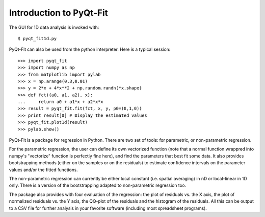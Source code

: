 .. Introduction to PyQt-Fit, created on Sun 6 06:42 2013.

Introduction to PyQt-Fit
========================

The GUI for 1D data analysis is invoked with:

::

    $ pyqt_fit1d.py

PyQt-Fit can also be used from the python interpreter. Here is a typical session:

::

    >>> import pyqt_fit
    >>> import numpy as np
    >>> from matplotlib import pylab
    >>> x = np.arange(0,3,0.01)
    >>> y = 2*x + 4*x**2 + np.random.randn(*x.shape)
    >>> def fct((a0, a1, a2), x):
    ...     return a0 + a1*x + a2*x*x
    >>> result = pyqt_fit.fit(fct, x, y, p0=(0,1,0))
    >>> print result[0] # Display the estimated values
    >>> pyqt_fit.plot1d(result)
    >>> pylab.show()

PyQt-Fit is a package for regression in Python. There are two set of tools: for
parametric, or non-parametric regression.

For the parametric regression, the user can define its own vectorized function
(note that a normal function wrappred into numpy's "vectorize" function is
perfectly fine here), and find the parameters that best fit some data. It also
provides bootstrapping methods (either on the samples or on the residuals) to
estimate confidence intervals on the parameter values and/or the fitted
functions.

The non-parametric regression can currently be either local constant (i.e.
spatial averaging) in nD or local-linear in 1D only. There is a version of the
bootstrapping adapted to non-parametric regression too.

The package also provides with four evaluation of the regression: the plot of residuals
vs. the X axis, the plot of normalized residuals vs. the Y axis, the QQ-plot of
the residuals and the histogram of the residuals. All this can be output to a
CSV file for further analysis in your favorite software (including most
spreadsheet programs).


